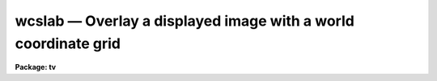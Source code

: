 wcslab — Overlay a displayed image with a world coordinate grid
===============================================================

**Package: tv**

.. raw:: html

  <BODY>
  <TABLE WIDTH="100%" BORDER=0><TR>
  <TD ALIGN=LEFT><FONT SIZE=4>
  <B>wcslab (Dec91)</B></FONT></TD>
  <TD ALIGN=CENTER><FONT SIZE=4>
  <B>images.tv</B>
  </FONT></TD>
  <TD ALIGN=RIGHT><FONT SIZE=4>
  <B>wcslab (Dec91)</B></FONT></TD>
  </TR></TABLE><P>
  <TITLE>wcslab</TITLE>
  <UL>
  </UL>
  <H2><A NAME="s_name">NAME</A></H2>
  <! BeginSection: 'NAME'>
  <UL>
  wcslab -- overlay a labeled world coordinate grid on an image
  <P>
  </UL>
  <! EndSection:   'NAME'>
  <H2><A NAME="s_usage">USAGE</A></H2>
  <! BeginSection: 'USAGE'>
  <UL>
  wcslab image
  <P>
  </UL>
  <! EndSection:   'USAGE'>
  <H2><A NAME="s_parameters">PARAMETERS</A></H2>
  <! BeginSection: 'PARAMETERS'>
  <UL>
  <P>
  <DL>
  <DT><B><A NAME="l_image">image </A></B></DT>
  <! Sec='PARAMETERS' Level=0 Label='image' Line='image '>
  <DD>The name of the image to be labeled. If image is "<TT></TT>", the parameters
  in wcspars will be used to draw a labeled coordinate grid.
  </DD>
  </DL>
  <DL>
  <DT><B><A NAME="l_frame">frame</A></B></DT>
  <! Sec='PARAMETERS' Level=0 Label='frame' Line='frame'>
  <DD>The display frame buffer displaying the image to be labeled.
  </DD>
  </DL>
  <DL>
  <DT><B><A NAME="l_usewcs">usewcs = no</A></B></DT>
  <! Sec='PARAMETERS' Level=0 Label='usewcs' Line='usewcs = no'>
  <DD>Use the world coordinate system specified by the parameters in the wcspars
  parameter set in place of the image world coordinate system  or if
  image is "<TT></TT>" ?
  </DD>
  </DL>
  <DL>
  <DT><B><A NAME="l_wcspars">wcspars = "<TT></TT>"</A></B></DT>
  <! Sec='PARAMETERS' Level=0 Label='wcspars' Line='wcspars = ""'>
  <DD>The name of the parameter set defining the world coordinate system
  to be used if image is "<TT></TT>" or if usewcs = "<TT>yes</TT>".  The wcspars parameters
  are described in more detail below.
  </DD>
  </DL>
  <DL>
  <DT><B><A NAME="l_wlpars">wlpars = "<TT></TT>" </A></B></DT>
  <! Sec='PARAMETERS' Level=0 Label='wlpars' Line='wlpars = "" '>
  <DD>The name of the parameter set which controls the
  detailed appearance of the plot. The wlpars parameters are described
  in more detail below.
  </DD>
  </DL>
  <DL>
  <DT><B><A NAME="l_fill">fill = yes</A></B></DT>
  <! Sec='PARAMETERS' Level=0 Label='fill' Line='fill = yes'>
  <DD>If fill is no, wcslab tries to
  create a square viewport with a maximum size dictated by the viewport
  parameters.  If fill is yes, then wcslab
  uses the viewport exactly as specified.
  </DD>
  </DL>
  <DL>
  <DT><B><A NAME="l_vl">vl = INDEF, vr = INDEF, vb = INDEF, vt = INDEF</A></B></DT>
  <! Sec='PARAMETERS' Level=0 Label='vl' Line='vl = INDEF, vr = INDEF, vb = INDEF, vt = INDEF'>
  <DD>The left, right, bottom, and top edges of the viewport in NDC (0-1)
  coordinates. If any of vl, vr, vb, or vt are  INDEF,
  wcslab computes a default value. To overlay the plot
  with a displayed image, vl, vr, vb, and vt must use the same viewport used
  by the display task to load the image into the frame buffer.
  </DD>
  </DL>
  <DL>
  <DT><B><A NAME="l_overplot">overplot = no</A></B></DT>
  <! Sec='PARAMETERS' Level=0 Label='overplot' Line='overplot = no'>
  <DD>Overplot to an existing plot?  If yes, wcslab will not erase the
  current plot.  This differs from append in that a new viewport
  may be defined.  Append has priority if both
  append and overwrite are yes.
  </DD>
  </DL>
  <DL>
  <DT><B><A NAME="l_append">append = no</A></B></DT>
  <! Sec='PARAMETERS' Level=0 Label='append' Line='append = no'>
  <DD>Append to an existing plot?  If no, wcslab resets the
  graphics to a new viewport/wcs for each new plot.  Otherwise, it uses
  the scaling from a previous plot. If append=yes but no plot was drawn, it
  will behave as if append=no.   This differs from overplot in that
  the same viewport is used.  Append has priority if both
  append and overwrite are yes.
  </DD>
  </DL>
  <DL>
  <DT><B><A NAME="l_device">device = "<TT>imd</TT>"</A></B></DT>
  <! Sec='PARAMETERS' Level=0 Label='device' Line='device = "imd"'>
  <DD>The graphics device. To create an overlay plot, device must be set
  to one of the imdkern devices listed in dev$graphcap. To create a 
  plot of the coordinate grid in the
  graphics window, device should be set to "<TT>stdgraph</TT>".
  </DD>
  </DL>
  <P>
  </UL>
  <! EndSection:   'PARAMETERS'>
  <H2><A NAME="s_wcspars_parameters">WCSPARS PARAMETERS</A></H2>
  <! BeginSection: 'WCSPARS PARAMETERS'>
  <UL>
  <P>
  <DL>
  <DT><B><A NAME="l_ctype1">ctype1 = "<TT>linear</TT>", ctype2 = "<TT>linear</TT>"</A></B></DT>
  <! Sec='WCSPARS PARAMETERS' Level=0 Label='ctype1' Line='ctype1 = "linear", ctype2 = "linear"'>
  <DD>The coordinate system type of the first and second axes.
  Valid coordinate system types are:
  "<TT>linear</TT>", and "<TT>xxx--tan</TT>", "<TT>xxx-sin</TT>", and "<TT>xxx-arc</TT>", where "<TT>xxx</TT>" can be either
  "<TT>ra-</TT>" or "<TT>dec</TT>".
  </DD>
  </DL>
  <DL>
  <DT><B><A NAME="l_crpix1">crpix1 = 0.0, crpix2 = 0.0</A></B></DT>
  <! Sec='WCSPARS PARAMETERS' Level=0 Label='crpix1' Line='crpix1 = 0.0, crpix2 = 0.0'>
  <DD>The X and Y coordinates of the reference point in pixel space that
  correspond to the reference point in world space.
  </DD>
  </DL>
  <DL>
  <DT><B><A NAME="l_crval1">crval1 = 0.0, crval2 = 0.0</A></B></DT>
  <! Sec='WCSPARS PARAMETERS' Level=0 Label='crval1' Line='crval1 = 0.0, crval2 = 0.0'>
  <DD>The X and Y coordinate of the reference point in world space that
  corresponds to the reference point in pixel space.
  </DD>
  </DL>
  <DL>
  <DT><B><A NAME="l_cd1_1">cd1_1 = 1.0, cd1_2 = 0.0</A></B></DT>
  <! Sec='WCSPARS PARAMETERS' Level=0 Label='cd1_1' Line='cd1_1 = 1.0, cd1_2 = 0.0'>
  <DD>The FITS CD matrix elements [1,1] and [1,2] which describe the x-axis
  coordinate transformation.  These elements usually have the values
  &lt;xscale * cos (angle)&gt; and, &lt;-yscale * sin (angle)&gt;, or, for ra/dec systems
  &lt;-xscale * cos (angle)&gt; and &lt;yscale * sin (angle)&gt;.
  </DD>
  </DL>
  <DL>
  <DT><B><A NAME="l_cd2_1">cd2_1 = 0.0, cd2_2 = 1.0</A></B></DT>
  <! Sec='WCSPARS PARAMETERS' Level=0 Label='cd2_1' Line='cd2_1 = 0.0, cd2_2 = 1.0'>
  <DD>The FITS CD matrix elements [2,1] and [2,2] which describe the y-axis
  coordinate transformation. These elements usually have the values
  &lt;xscale * sin (angle)&gt; and &lt;yscale * cos (angle)&gt;.
  </DD>
  </DL>
  <DL>
  <DT><B><A NAME="l_log_x1">log_x1 = 0.0, log_x2 = 1.0, log_y1 = 0.0, log_y2 = 1.0</A></B></DT>
  <! Sec='WCSPARS PARAMETERS' Level=0 Label='log_x1' Line='log_x1 = 0.0, log_x2 = 1.0, log_y1 = 0.0, log_y2 = 1.0'>
  <DD>The extent in pixel space over which the transformation is valid.
  </DD>
  </DL>
  <P>
  <P>
  </UL>
  <! EndSection:   'WCSPARS PARAMETERS'>
  <H2><A NAME="s_wlpars_parameters">WLPARS PARAMETERS</A></H2>
  <! BeginSection: 'WLPARS PARAMETERS'>
  <UL>
  <P>
  <DL>
  <DT><B><A NAME="l_major_grid">major_grid = yes</A></B></DT>
  <! Sec='WLPARS PARAMETERS' Level=0 Label='major_grid' Line='major_grid = yes'>
  <DD>Draw a grid instead of tick marks at the position of the major
  axes intervals?  If yes, lines of constant axis 1 and axis 2 values
  are drawn.  If no, tick marks are drawn instead.  Major grid
  lines / tick marks are labeled with the appropriate axis values.
  </DD>
  </DL>
  <DL>
  <DT><B><A NAME="l_minor_grid">minor_grid = no</A></B></DT>
  <! Sec='WLPARS PARAMETERS' Level=0 Label='minor_grid' Line='minor_grid = no'>
  <DD>Draw a grid instead of tick marks at the position of the
  minor axes intervals?  If yes, lines of constant axis 1 and axis 2 values
  are drawn between the major grid lines / tick
  marks.  If no, tick marks are drawn instead. Minor grid lines / tick
  marks are not labeled.
  </DD>
  </DL>
  <DL>
  <DT><B><A NAME="l_dolabel">dolabel = yes</A></B></DT>
  <! Sec='WLPARS PARAMETERS' Level=0 Label='dolabel' Line='dolabel = yes'>
  <DD>Label the major grid lines or tick marks?
  </DD>
  </DL>
  <DL>
  <DT><B><A NAME="l_remember">remember = no</A></B></DT>
  <! Sec='WLPARS PARAMETERS' Level=0 Label='remember' Line='remember = no'>
  <DD>Modify the wlpars parameter file when done?  If yes, parameters that have
  been calculated by the task are written back to the parameter file.
  If no, the default, the parameter file is left untouched by the task.
  This option is useful for fine-tuning the appearance of the graph.
  </DD>
  </DL>
  <DL>
  <DT><B><A NAME="l_axis1_beg">axis1_beg = "<TT></TT>"</A></B></DT>
  <! Sec='WLPARS PARAMETERS' Level=0 Label='axis1_beg' Line='axis1_beg = ""'>
  <DD>The lowest value of axis 1 in world coordinates units
  at which a major grid line / tick mark will be drawn.
  If axis1_beg = "<TT></TT>", wcslab  will compute this quantity.
  Axis1_beg will be ignored if axis1_end and axis1_int are undefined.
  </DD>
  </DL>
  <DL>
  <DT><B><A NAME="l_axis1_end">axis1_end = "<TT></TT>"</A></B></DT>
  <! Sec='WLPARS PARAMETERS' Level=0 Label='axis1_end' Line='axis1_end = ""'>
  <DD>The highest value of axis 1 in world coordinate
  units at which a major grid line / tick mark will be drawn.
  If axis1_end = "<TT></TT>", wcslab will compute this quantity.
  Axis1_end will be ignored if axis1_beg and axis1_int are undefined.
  </DD>
  </DL>
  <DL>
  <DT><B><A NAME="l_axis1_int">axis1_int = "<TT></TT>"</A></B></DT>
  <! Sec='WLPARS PARAMETERS' Level=0 Label='axis1_int' Line='axis1_int = ""'>
  <DD>The interval in world coordinate units at which
  major grid lines / tick marks will be drawn along axis 1.
  If axis1_int = "<TT></TT>", wcslab will compute this quantity.
  Axis1_int will be ignored if axis1_beg and axis1_end are undefined.
  </DD>
  </DL>
  <DL>
  <DT><B><A NAME="l_axis2_beg">axis2_beg = "<TT></TT>"</A></B></DT>
  <! Sec='WLPARS PARAMETERS' Level=0 Label='axis2_beg' Line='axis2_beg = ""'>
  <DD>The lowest value of axis 2 in world coordinates units
  at which a major grid line / tick mark will be drawn.
  If axis2_beg = "<TT></TT>", wcslab  will compute this quantity.
  Axis2_beg will be ignored if axis2_end and axis2_int are undefined.
  </DD>
  </DL>
  <DL>
  <DT><B><A NAME="l_axis2_end">axis2_end = "<TT></TT>"</A></B></DT>
  <! Sec='WLPARS PARAMETERS' Level=0 Label='axis2_end' Line='axis2_end = ""'>
  <DD>The highest value of axis 2 in world coordinate
  units at which a major grid line / tick mark will be drawn.
  If axis2_end = "<TT></TT>", wcslab will compute this quantity.
  Axis2_end will be ignored if axis2_beg and axis2_int are undefined.
  </DD>
  </DL>
  <DL>
  <DT><B><A NAME="l_axis2_int">axis2_int = "<TT></TT>"</A></B></DT>
  <! Sec='WLPARS PARAMETERS' Level=0 Label='axis2_int' Line='axis2_int = ""'>
  <DD>The interval in world coordinate units at which
  major grid lines / tick marks will be drawn along axis 2.
  If axis2_int = "<TT></TT>", wcslab will compute this quantity.
  Axis2_int will be ignored if axis1_beg and axis1_end are undefined.
  </DD>
  </DL>
  <DL>
  <DT><B><A NAME="l_major_line">major_line = "<TT>solid</TT>"</A></B></DT>
  <! Sec='WLPARS PARAMETERS' Level=0 Label='major_line' Line='major_line = "solid"'>
  <DD>The type of major grid lines to be plotted.
  The permitted values are "<TT>solid</TT>", "<TT>dotted</TT>", "<TT>dashed</TT>", and "<TT>dotdash</TT>".
  </DD>
  </DL>
  <DL>
  <DT><B><A NAME="l_major_tick">major_tick = .03</A></B></DT>
  <! Sec='WLPARS PARAMETERS' Level=0 Label='major_tick' Line='major_tick = .03'>
  <DD>Size of major tick marks relative to the size of the viewport.
  By default the major tick marks are .03 times the size of the
  viewport.
  </DD>
  </DL>
  <DL>
  <DT><B><A NAME="l_axis1_minor">axis1_minor = 5</A></B></DT>
  <! Sec='WLPARS PARAMETERS' Level=0 Label='axis1_minor' Line='axis1_minor = 5'>
  <DD>The number of minor grid lines / tick marks that will appear between major 
  grid lines / tick marks for axis 1.
  </DD>
  </DL>
  <DL>
  <DT><B><A NAME="l_axis2_minor">axis2_minor = 5</A></B></DT>
  <! Sec='WLPARS PARAMETERS' Level=0 Label='axis2_minor' Line='axis2_minor = 5'>
  <DD>The number of minor grid lines / tick marks that will appear between major
  grid lines / tick marks for axis 2.
  </DD>
  </DL>
  <DL>
  <DT><B><A NAME="l_minor_line">minor_line = "<TT>dotted</TT>"</A></B></DT>
  <! Sec='WLPARS PARAMETERS' Level=0 Label='minor_line' Line='minor_line = "dotted"'>
  <DD>The type of minor grid lines to be plotted.
  The permitted values are "<TT>solid</TT>", "<TT>dotted</TT>", "<TT>dashed</TT>", and "<TT>dotdash</TT>".
  </DD>
  </DL>
  <DL>
  <DT><B><A NAME="l_minor_tick">minor_tick = .01</A></B></DT>
  <! Sec='WLPARS PARAMETERS' Level=0 Label='minor_tick' Line='minor_tick = .01'>
  <DD>Size of minor tick marks relative to the size of the viewport.
  BY default the minor tick marks are .01 times the size of the
  viewport.
  </DD>
  </DL>
  <DL>
  <DT><B><A NAME="l_tick_in">tick_in = yes</A></B></DT>
  <! Sec='WLPARS PARAMETERS' Level=0 Label='tick_in' Line='tick_in = yes'>
  <DD>Do tick marks point into instead of away from the graph ?
  </DD>
  </DL>
  <DL>
  <DT><B><A NAME="l_axis1_side">axis1_side = "<TT>default</TT>"</A></B></DT>
  <! Sec='WLPARS PARAMETERS' Level=0 Label='axis1_side' Line='axis1_side = "default"'>
  <DD>The list of viewport edges, separated by commas, on which to place the axis
  1 labels.  If axis1_side is "<TT>default</TT>", wcslab will choose a side.
  Axis1_side may contain any combination of "<TT>left</TT>", "<TT>right</TT>",
  "<TT>bottom</TT>", "<TT>top</TT>", or "<TT>default</TT>".
  </DD>
  </DL>
  <DL>
  <DT><B><A NAME="l_axis2_side">axis2_side = "<TT>default</TT>"</A></B></DT>
  <! Sec='WLPARS PARAMETERS' Level=0 Label='axis2_side' Line='axis2_side = "default"'>
  <DD>The list of viewport edges, separated by commas, on which to place the axis
  2 labels.  If axis2_side is "<TT>default</TT>", wcslab will choose a side.
  Axis2_side may contain any combination of "<TT>left</TT>", "<TT>right</TT>",
  "<TT>bottom</TT>", "<TT>top</TT>", or "<TT>default</TT>".
  </DD>
  </DL>
  <DL>
  <DT><B><A NAME="l_axis2_dir">axis2_dir = "<TT></TT>"</A></B></DT>
  <! Sec='WLPARS PARAMETERS' Level=0 Label='axis2_dir' Line='axis2_dir = ""'>
  <DD>The axis 1 value at which the axis 2 labels will be written for polar graphs. 
  If axis2_dir is "<TT></TT>", wcslab will compute this number.
  </DD>
  </DL>
  <DL>
  <DT><B><A NAME="l_justify">justify = "<TT>default</TT>"</A></B></DT>
  <! Sec='WLPARS PARAMETERS' Level=0 Label='justify' Line='justify = "default"'>
  <DD>The direction with respect to axis 2 along which the axis 2
  labels will be drawn from the point they are labeling on polar graphs.
  If justify = "<TT></TT>", then wcslab will calculate this quantity.  The permitted
  values are "<TT>default</TT>", "<TT>left</TT>", "<TT>right</TT>", "<TT>top</TT>", and "<TT>bottom</TT>".
  </DD>
  </DL>
  <DL>
  <DT><B><A NAME="l_labout">labout = yes</A></B></DT>
  <! Sec='WLPARS PARAMETERS' Level=0 Label='labout' Line='labout = yes'>
  <DD>Draw the labels outside the axes ?  If yes, the labels will be drawn
  outside the image viewport.  Otherwise, the axes labels will be drawn inside
  the image border.  The latter option is useful if the image fills the
  display frame buffer.
  </DD>
  </DL>
  <DL>
  <DT><B><A NAME="l_full_label">full_label = no</A></B></DT>
  <! Sec='WLPARS PARAMETERS' Level=0 Label='full_label' Line='full_label = no'>
  <DD>Always draw all the labels in full format (h:m:s or d:m:s) if the world
  coordinate system of the image is in RA and DEC ?  If full_label = no, then
  only certain axes will be labeled in full format. The remainder will
  be labeled in minutes or seconds as appropriate.
  </DD>
  </DL>
  <DL>
  <DT><B><A NAME="l_rotate">rotate = yes</A></B></DT>
  <! Sec='WLPARS PARAMETERS' Level=0 Label='rotate' Line='rotate = yes'>
  <DD>Permit the labels to rotate ?
  If rotate = yes, then labels will be written
  at an angle to match that of the major grid lines that are being
  labeled.  If rotate = no, then labels are always written
  "<TT>normally</TT>", that is horizontally. If labout = no, then rotate is
  set to "<TT>no</TT>" by default.
  </DD>
  </DL>
  <DL>
  <DT><B><A NAME="l_label_size">label_size = 1.0</A></B></DT>
  <! Sec='WLPARS PARAMETERS' Level=0 Label='label_size' Line='label_size = 1.0'>
  <DD>The size of the characters used to draw the major grid line labels.
  </DD>
  </DL>
  <DL>
  <DT><B><A NAME="l_title">title = "<TT>imtitle</TT>"</A></B></DT>
  <! Sec='WLPARS PARAMETERS' Level=0 Label='title' Line='title = "imtitle"'>
  <DD>The graph title. If title = "<TT>imtitle</TT>", then a default title containing
  the image name and title is created.
  </DD>
  </DL>
  <DL>
  <DT><B><A NAME="l_axis1_title">axis1_title = "<TT></TT>"</A></B></DT>
  <! Sec='WLPARS PARAMETERS' Level=0 Label='axis1_title' Line='axis1_title = ""'>
  <DD>The title for axis 1. By default no axis title is drawn.
  </DD>
  </DL>
  <DL>
  <DT><B><A NAME="l_axis2_title">axis2_title = "<TT></TT>"</A></B></DT>
  <! Sec='WLPARS PARAMETERS' Level=0 Label='axis2_title' Line='axis2_title = ""'>
  <DD>The title for axis 2. By default no axis title is drawn.
  </DD>
  </DL>
  <DL>
  <DT><B><A NAME="l_title_side">title_side = "<TT>top</TT>"</A></B></DT>
  <! Sec='WLPARS PARAMETERS' Level=0 Label='title_side' Line='title_side = "top"'>
  <DD>The side of the plot on which to place the title.
  The options are "<TT>left</TT>", "<TT>right</TT>", "<TT>bottom</TT>", and "<TT>top</TT>".
  </DD>
  </DL>
  <DL>
  <DT><B><A NAME="l_axis1_title_side">axis1_title_side = "<TT>default</TT>"</A></B></DT>
  <! Sec='WLPARS PARAMETERS' Level=0 Label='axis1_title_side' Line='axis1_title_side = "default"'>
  <DD>The side of the plot on which to place the axis 1 title.
  If axis1_title_side = "<TT>default</TT>", wcslab will choose a side for the title.
  The permitted values are "<TT>default</TT>", "<TT>right</TT>", "<TT>left</TT>", "<TT>top</TT>", and
  "<TT>bottom</TT>".
  </DD>
  </DL>
  <DL>
  <DT><B><A NAME="l_axis2_title_side">axis2_title_side = "<TT>default</TT>"</A></B></DT>
  <! Sec='WLPARS PARAMETERS' Level=0 Label='axis2_title_side' Line='axis2_title_side = "default"'>
  <DD>The side of the plot on which to place the axis 2 title.
  If axis2_title_side = "<TT>default</TT>", wcslab will choose a side for the title.
  The permitted values are "<TT>default</TT>", "<TT>right</TT>", "<TT>left</TT>", "<TT>top</TT>", and
  "<TT>bottom</TT>".
  </DD>
  </DL>
  <DL>
  <DT><B><A NAME="l_title_size">title_size = 1.0</A></B></DT>
  <! Sec='WLPARS PARAMETERS' Level=0 Label='title_size' Line='title_size = 1.0'>
  <DD>The size of characters used to draw the title.
  </DD>
  </DL>
  <DL>
  <DT><B><A NAME="l_axis_title_size">axis_title_size = 1.0</A></B></DT>
  <! Sec='WLPARS PARAMETERS' Level=0 Label='axis_title_size' Line='axis_title_size = 1.0'>
  <DD>The size of the characters used to draw the axis titles.
  </DD>
  </DL>
  <DL>
  <DT><B><A NAME="l_graph_type">graph_type = "<TT>default</TT>"</A></B></DT>
  <! Sec='WLPARS PARAMETERS' Level=0 Label='graph_type' Line='graph_type = "default"'>
  <DD>The type of graph to be drawn.  If graph_type = "<TT>default</TT>", wcslab will
  choose an appropriate graph type.  The permitted values are "<TT>normal</TT>", "<TT>polar</TT>",
  and "<TT>near_polar</TT>".
  </DD>
  </DL>
  <P>
  </UL>
  <! EndSection:   'WLPARS PARAMETERS'>
  <H2><A NAME="s_description">DESCRIPTION</A></H2>
  <! BeginSection: 'DESCRIPTION'>
  <UL>
  <P>
  WCSLAB draws a labeled world coordinate grid on the graphics device
  <I>device</I> using world coordinate system (WCS)
  information stored in the header of the IRAF image <I>image</I> if
  <I>usewcs</I> is "<TT>no</TT>", or
  in <I>wcspars</I> if <I>usewcs</I> is "<TT>yes</TT>" or <I>image</I> is "<TT></TT>".
  WCSLAB currently supports the following coordinate system types 1)
  the tangent plane, sin, and arc sky projections in right ascension
  and declination and 2) any linear coordinate system.
  <P>
  By default WCSLAB draws on the image display device, displacing
  the currently loaded image pixels with graphics pixels. Therefore in order
  to register the coordinate grid plot with the image, the image must
  loaded into the image display with the DISPLAY task, prior to
  running WCSLAB.
  <P>
  If the viewport parameters <I>vl</I>, <I>vr</I>, <I>vb</I>, and
  <I>vt</I> are left undefined, WCSLAB will try to match the viewport
  of the coordinate grid plot with the viewport of the currently
  displayed image in the selected frame <I>frame</I>. 
  This scheme works well in the case where <I>image</I> is smaller
  than the display frame buffer, and in the case where <I>image</I> is
  actually a subsection of the image currently loaded into the display frame
  buffer.  In the case where <I>image</I>
  fills or overflows the image display frame buffer, WCSLAB 
  draws the appropriate coordinate grid but is not able to draw the
  titles and labels which would normally appear outside the plot.
  In this case the user must, either adjust the DISPLAY parameters
  <I>xmag</I>, and <I>ymag</I> so that the image will fit in the frame
  buffer,  or change the DISPLAY viewport parameters <I>xsize</I> and
  <I>ysize</I> so as to display only a fraction of the image.
  <P>
  WCSLAB can create a new plot each time it is run, <I>append</I> = no
  and <I>overplot</I> = no,  add a new graph to an existing plot
  if <I>overplot</I> = yes and <I>append</I>=no,
  or append to an existing plot if <I>append</I> = yes. 
  For new or overplots WCSLAB computes the viewport and window, otherwise it
  uses the viewport and window of a previously existing plot. If <I>device</I>
  is "<TT>stdgraph</TT>", then WCSLAB will clear the screen between each new plot.
  This is not possible if <I>device</I> is one of the "<TT>imd</TT>" devices
  since the image display graphics kernel writes directly into the display
  frame buffer. In this case the user must redisplay the image and rerun
  WCSLAB for each new plot.
  <P>
  The parameters controlling the detailed appearance of the plot
  are contained in the parameter set specified by <I>wlpars</I>.
  <P>
  </UL>
  <! EndSection:   'DESCRIPTION'>
  <H2><A NAME="s_the_user_defined_wcs">THE USER-DEFINED WCS</A></H2>
  <! BeginSection: 'THE USER-DEFINED WCS'>
  <UL>
  <P>
  The parameters in WCSPARS are used to define the world
  coordinate system  only if,  1) the parameter <I>usewcs</I> is "<TT>yes</TT>"
  or, 2) the input image is undefined.
  This user-defined WCS specifies the transformation from the logical coordinate
  system, e.g.  pixel units, to a world system, e.g. ra and dec.
  <P>
  Currently IRAF supports two types of world coordinate systems:
  1) linear, which provides a linear mapping from pixel units to
  the world coordinate system 2) and the sky projections which provide
  a mapping from pixel units to ra and dec.  The parameters
  <I>ctype1</I> and <I>ctype2</I> define which coordinate system will be in
  effect.  If a linear system is
  desired, both <I>ctype1</I> and <I>ctype2</I> must be "<TT>linear</TT>".
  If the tangent plane sky projection is desired,
  and the first axis is ra and the
  second axis is dec, then <I>cypte1</I> and <I>ctype2</I>
  must be "<TT>ra---tan</TT>" and "<TT>dec--tan</TT>" respectively.
  To obtain the sin or arc projections "<TT>tan</TT>" is replaced with "<TT>sin</TT>" or
  "<TT>arc</TT>" respectively.
  <P>
  The scale factor and rotation between the logical and world coordinate
  system is described by the CD matrix.  Using matrix
  multiplication, the logical coordinates are multiplied by the CD
  matrix to produce the world coordinates.  The CD matrix is represented in
  the parameters as follows:
  <P>
  <PRE>
  <P>
                  |---------------|
                  | cd1_1  cd1_2  |
                  |               |
                  | cd2_1  cd2_2  |
                  |---------------|
  <P>
  </PRE>
  <P>
  To construct a typical CD matrix, the following definitions of the
  individual matrix elements may be used:
  <P>
  <PRE>
  <P>
          cd1_1 =  xscale * cos (ROT)
          cd1_2 = -yscale * sin (ROT)
          cd2_1 =  xscale * sin (ROT)
          cd2_2 =  yscale * cos (ROT)
  <P>
  </PRE>
  <P>
  where xscale and yscale are the scale factors from the logical to world
  systems, e.g. degrees per pixel, and ROT is the angle of rotation between
  the two systems, where positive rotations are counter-clockwise.
  <P>
  The ra/dec transformation is a special case.  Since by convention ra
  increases "<TT>to the left</TT>", opposite of standard convention, the first axis
  transformation needs to be multiplied by -1.  This results in the
  following formulas: 
  <P>
  <PRE>
  <P>
          cd1_1 = -xscale * cos (ROT)
          cd1_2 =  yscale * sin (ROT)
          cd2_1 =  xscale * sin (ROT)
          cd2_2 =  yscale * cos (ROT)
  <P>
  </PRE>
  <P>
  Finally, the origins of the logical and world systems must be defined.
  The parameters <I>crpix1</I> and <I>crpix2</I> define the coordinate in
  the logical space that corresponds to the coordinate in world space
  defined by the parameters <I>crval1</I> and <I>crval2</I>. The coordinates
  (crpix1, crpix2) in logical space, when transformed to world space,
  become (crval1, crval2).
  <P>
  The last set of parameters, log_x1, log_x2, log_y1, log_y2, define the
  region in the logical space, e.g. in pixels,  over which the transformation
  is valid.
  <P>
  </UL>
  <! EndSection:   'THE USER-DEFINED WCS'>
  <H2><A NAME="s_axis_specification">AXIS SPECIFICATION</A></H2>
  <! BeginSection: 'AXIS SPECIFICATION'>
  <UL>
  <P>
  For all <I>linear</I> transformations axis 1 and axis 2 specify which axis in
  the image is being referred to.
  For example in a 2-dimensional image, the FITS image header keywords
  CTYPE1, CRPIX1, CRVAL1, CDELT1,
  CD1_1, and CD1_2 define the world coordinate transformation for axis 1.
  Similarly the FITS image header keywords
  CTYPE2, CRPIX2, CRVAL2, CDELT2,
  CD2_1, CD2_2, define the world coordinate transformation for axis 2.
  <P>
  THIS RULE DOES NOT APPLY TO THE TANGENT PLANE, SIN, and ARC SKY
  PROJECTION WCS'S.
  For this type of WCS axis 1 and axis 2 
  always refer to right ascension and declination respectively,
  and WCSLAB assumes that all axis 1 parameters refer to right
  ascension and all axis 2 parameters refer to declination, regardless of
  which axis in the image WCS actually specifies right ascension and declination.
  <P>
  </UL>
  <! EndSection:   'AXIS SPECIFICATION'>
  <H2><A NAME="s_grid_drawing_">GRID DRAWING </A></H2>
  <! BeginSection: 'GRID DRAWING '>
  <UL>
  <P>
  There are two types of grid lines / tick marks, "<TT>major</TT>" and
  "<TT>minor</TT>".  The major grid lines / tick marks are the lines / ticks
  that will be labeled.  The minor grid lines / tick marks are plotted
  between the major marks.  Whether lines or tick marks are drawn is
  determined by the boolean parameters <I>major_grid</I> and <I>minor_grid</I>.
  If yes, lines are drawn; if no, tick marks are drawn.  How the lines
  appear is controlled by the parameters <I>major_line</I> and <I>minor_line</I>.
  <P>
  The spacing of minor marks is controlled by the parameters <I>axis1_minor</I>
  and <I>axis2_minor</I>. These parameters specify the number of minor marks
  that will appear between the major marks along the axis 1
  and axis 2 axes.
  <P>
  Spacing of major marks is more complicated.  WCSLAB tries to
  present major marks only along "<TT>significant values</TT>" in the
  coordinate system.  For example, if the graph spans several hours of
  right ascension,  the interval between major marks will in general be an
  hour and the major marks will appear at whole hours within the graph.
  If what WCSLAB chooses is unacceptable, the interval and range can
  be modified by the parameters <I>axis1_int</I>, <I>axis1_beg</I>,
  <I>axis1_end</I> for the axis 1, and <I>axis2_int</I>, <I>axis2_beg</I>,
  and <I>axis2_end</I> for axis 2. All three parameters must be specified for
  each axis in order for the new values to take affect
  <P>
  </UL>
  <! EndSection:   'GRID DRAWING '>
  <H2><A NAME="s_graph_appearance">GRAPH APPEARANCE</A></H2>
  <! BeginSection: 'GRAPH APPEARANCE'>
  <UL>
  <P>
  WCSLAB supports three types of graph: normal, polar, and near_polar.
  <P>
  A normal graph is the usual Cartesian graph where lines of constant
  axis 1 or 2 values cross at least two different sides of the graph.
  WCSLAB will by default plot a normal type graph for any image 1)
  which has no defined WCS 2) which has a linear WCS 3) where the sky
  projection WCS approximates a Cartesian system.
  <P>
  A polar graph is one in which the north or south pole of the
  coordinate system actually appears on the graph.
  Lines of constant declination are no longer approximately
  straight lines, but are circles which may not intersect any
  of the edges of the graph. In this type of graph, axis 1 values
  are labeled all the way around the graph. 
  Axis 2 values are labeled within the graph
  next to each circle.  An attempt is made to label as many circles as
  possible.  However, if the WCSLAB's defaults are not agreeable,
  the parameters, <I>axis2_dir</I> and <I>justify</I>, can be modified
  to control how this labeling is done.
  <I>Axis2_dir</I> specifies along which axis 1 value the
  axis 2 labels should be written.  <I>Justify</I> specifies on which side of
  this value the label should appear.
  <P>
  The near_polar graph is a cross between the normal graph and the polar
  graph.  In this case the pole is not on the graph, but is close enough
  to significantly affect the appearance of the plot.  The near_polar graph
  is handled like a polar graph.
  <P>
  The parameter <I>graph_type</I> can be used to force WCSLAB
  to plot a graph of the type specified, although in this case it
  may be necessary to modify the values of other WLPARS parameters to
  obtain pleasing results. For example trying to plot a polar graph as
  Cartesian may producing a strange appearing graph.
  <P>
  </UL>
  <! EndSection:   'GRAPH APPEARANCE'>
  <H2><A NAME="s_graph_labeling">GRAPH LABELING</A></H2>
  <! BeginSection: 'GRAPH LABELING'>
  <UL>
  <P>
  Due to the variety of graph types that can be plotted (see above), and
  the arbitrary rotation that any WCS can have, the task of labeling
  the major grid lines in a coherent and pleasing manner is not trivial.
  <P>
  The basic model used is the Cartesian or normal graph.  Labels
  normally appear on the left and bottom edges of the graph with a side
  devoted solely to one of the WCS coordinate axis.  For example, right
  ascension might be labeled only along the bottom edge of the graph
  and declination only along the left edge, or vice versa. 
  <P>
  If the defaults chosen by WCSLAB are unacceptable, the
  parameters <I>axis1_side</I> and <I>axis2_side</I>, can be used to specify which
  side (or sides) the labels for axis 1 and axis 2 will appear.
  Either a single side or a list of sides can be specified for either
  axis.  If a list is specified, labels will appear on each side listed,
  even if the same side appears in both of the parameters.  In this way,
  labels can be made to appear on the same side of the graph.
  <P>
  </UL>
  <! EndSection:   'GRAPH LABELING'>
  <H2><A NAME="s_label_appearance">LABEL APPEARANCE</A></H2>
  <! BeginSection: 'LABEL APPEARANCE'>
  <UL>
  <P>
  Due to coordinate rotations, lines of constant axis 1 or axis 2 value
  may not intersect the edges
  of the graph perpendicularly.  To help clarify which line belongs to
  which label, the labels will be drawn at an angle equal to that of the
  line which is being labeled.  If this is not desired, 
  the parameter <I>rotate</I> may be set to no, and labels will always appear
  "<TT>normal</TT>", i.e.  the text will not be rotated in any way.
  <P>
  By default, all labels will be shortened to the smallest unit
  needed to indicate the value of the labeled line.  For example, if the
  graph spans about 30 seconds of declination, the interval between the
  labels will be approximately 5 or 10 seconds. The first label will contain the
  full specification, i.e. -22:32:20.  But the rest of the labels will
  only be the seconds, i.e. 30, 40, 50.  However, at the change in
  minutes, the full format would be used again, -22:33:00, but then
  again afterwards only seconds will be displayed, i.e. 10, 20, etc.
  If this shortening of labels is undesirable, it
  can be turned off by setting the parameter <I>full_label</I> to yes.  This
  forces every label to use the full specification.
  <P>
  Finally, the parameter <I>label_size</I> can be used to adjust the size of the
  characters used in the axis labels.
  <P>
  </UL>
  <! EndSection:   'LABEL APPEARANCE'>
  <H2><A NAME="s_titles">TITLES</A></H2>
  <! BeginSection: 'TITLES'>
  <UL>
  <P>
  A graph title may specified using the parameter <I>title</I>. If <I>title</I>
  = "<TT>imtitle</TT>" a default title constructed from the image name and title
  is used. The location and size of the graph title are controlled by
  the parameters <I>title_side</I> and <I>title_size</I>.
  Similarly the content, placement and size of the axis titles are
  controlled by the parameters <I>axis1_title</I>, <I>axis2_title</I>,
  <I>axis1_title_side</I>, <I>axis2_title_side</I>,  and
  <I>axis_title_size</I>.
  <P>
  </UL>
  <! EndSection:   'TITLES'>
  <H2><A NAME="s_output_formats">OUTPUT FORMATS</A></H2>
  <! BeginSection: 'OUTPUT FORMATS'>
  <UL>
  <P>
  If <I>remember</I> = yes, the coordinates are output to the parameter set
  WLPARS in a form suitable for the type of system the coordinates
  represent.  For example right
  ascensions are output in HH:MM:SS (hours:minutes:seconds) and
  declinations are output in DD:MM:SS (degrees:minutes:seconds).
  If the input parameters are changed, for example axis1_int, their values
  must be input in the same format.
  If the WCS is linear, then the parameters will not be formatted in any special
  way; i.e. no assumptions are made about units, etc.
  <P>
  </UL>
  <! EndSection:   'OUTPUT FORMATS'>
  <H2><A NAME="s_examples">EXAMPLES</A></H2>
  <! BeginSection: 'EXAMPLES'>
  <UL>
  <P>
  1. Display the 512 pixel square IRAF test image dev$pix in an 800 square
  display window and overlay it with a labeled coordinate grid.  Since
  dev$pix  does not have a defined WCS a pixel coordinate grid will appear.
  <P>
  <PRE>
  	cl&gt; display  dev$pix 1
  <P>
  	    ... display the image in frame 1
  <P>
  	cl&gt; wcslab dev$pix 1
  <P>
  	    ... the coordinate grid in green will be plotted on the display
  </PRE>
  <P>
  2. Redisplay the previous image and by overlay the labeled
  coordinate grid on the inner 100 by 400 pixels in x and y.
  <P>
  <PRE>
  	cl&gt; display dev$pix 1
  <P>
  	    ... erase the graphics by redisplaying the image
  <P>
  	cl&gt; wcslab dev$pix[100:400,100:400] 1
  </PRE>
  <P>
  3. Display an 800 square image which has a defined linear WCS in an 800 square
  display window and overlay it with the coordinate grid. Reduce
  the display viewport in order to leave space around the edge of the
  displayed image for the labels and titles.
  <P>
  <PRE>
  	cl&gt; display image 1 xsize=0.8 ysize=0.8 fill+
  	cl&gt; wcslab image 1 vl=.1 vr=.9 vb=.1 vt=.9
  </PRE>
  <P>
  4. Repeat the previous example using a different combination of display
  and wcslab parameters to achieve the same goal.
  <P>
  <PRE>
  	cl&gt; display image 1 xmag=0.8 ymag=0.8
  	cl&gt; wcslab image 1
  </PRE>
  <P>
  5. Display a section of the previous image and overlay it with a
  coordinate grid. Note that the same section should be specified in
  both cases.
  <P>
  <PRE>
  	cl&gt; display image[101:700,101:700] 1
  	cl&gt; wcslab image[101:700,101:700] 1
  </PRE>
  <P>
  6. Display a 512 square image with a defined tangent plane sky projection
  in an 800 square frame buffer and overlay the labeled coordinate grid. The 
  standard FITS keywords shown below define the WCS. This WCS is
  approximately correct for the IRAF test image dev$pix.
  <P>
  <PRE>
  	# IRAF image header keywords which define the WCS
  <P>
  	CRPIX1  =               257.75
  	CRPIX2  =               258.93
  	CRVAL1  =      201.94541667302		# RA is stored in degrees !
  	CRVAL2  =             47.45444
  	CTYPE1  = 'RA---TAN'
  	CTYPE2  = 'DEC--TAN'
  	CDELT1  =        -2.1277777E-4
  	CDELT2  =         2.1277777E-4
  <P>
  <P>
  	cl&gt; display dev$pix 1
  <P>
  	cl&gt; wcslab dev$pix 1
  </PRE>
  <P>
  7. Display a  512 square image with a defined tangent plane sky projection
  approximately centered on the north celestial pole in an 800 square frame
  buffer. The FITS keywords shown below define the WCS.
  <P>
  <P>
  <PRE>
  	# IRAF image header keywords which define the WCS
  <P>
  	CRPIX1  =               257.75
  	CRPIX2  =               258.93
  	CRVAL1  =      201.94541667302	    # RA is stored in degrees !
  	CRVAL2  =             90.00000
  	CTYPE1  = 'RA---TAN'
  	CTYPE2  = 'DEC--TAN'
  	CDELT1  =        -2.1277777E-4
  	CDELT2  =         2.1277777E-4
  <P>
  	cl&gt; display northpole 1
  <P>
  	cl&gt; wcslab northpole 1
  </PRE>
  <P>
  8.  Display and label a 512 square image which has no WCS information
  using the values of the parameters in wcspars. The center pixel (256.0, 256.0)
  is located at (9h 22m 30.5s, -15o 05m 42s), the pixels are .10 
  arcseconds in size, and are rotated 30.0 degrees counter-clockwise.
  <P>
  <PRE>
  <P>
  	cl&gt; lpar wcspars
  <P>
  	    ctype1 = 'ra---tan'
  	    ctype2 = 'dec--tan'
  	    crpix1 = 256.0
  	    crpix2 = 256.0
  	    crval1 = 140.62708
  	    crval2 = -15.09500
  	    cd1_1  = -2.405626e-5
  	    cd1_2  = 1.388889e-5
  	    cd2_1  = 1.388889e-5
  	    cd2_2  = 2.405626e-5
              log_x1 = 1.
              log_x2 = 512.
              log_y1 = 1.
              log_y2 = 512.
  <P>
  	cl&gt; display image 1
  <P>
  	cl&gt; wcslab image usewcs+
  <P>
  </PRE>
  </UL>
  <! EndSection:   'EXAMPLES'>
  <H2><A NAME="s_authors">AUTHORS</A></H2>
  <! BeginSection: 'AUTHORS'>
  <UL>
  The WCSLAB task was written by members of the STScI SDAS programming group
  and integrated into the IRAF DISPLAY package by members of the IRAF
  programming group for version 2.10 IRAF.
  </UL>
  <! EndSection:   'AUTHORS'>
  <H2><A NAME="s_see_also">SEE ALSO</A></H2>
  <! BeginSection: 'SEE ALSO'>
  <UL>
  display, gcur, imdkern
  </UL>
  <! EndSection:    'SEE ALSO'>
  
  <! Contents: 'NAME' 'USAGE' 'PARAMETERS' 'WCSPARS PARAMETERS' 'WLPARS PARAMETERS' 'DESCRIPTION' 'THE USER-DEFINED WCS' 'AXIS SPECIFICATION' 'GRID DRAWING ' 'GRAPH APPEARANCE' 'GRAPH LABELING' 'LABEL APPEARANCE' 'TITLES' 'OUTPUT FORMATS' 'EXAMPLES' 'AUTHORS' 'SEE ALSO'  >
  
  </BODY>
  </HTML>